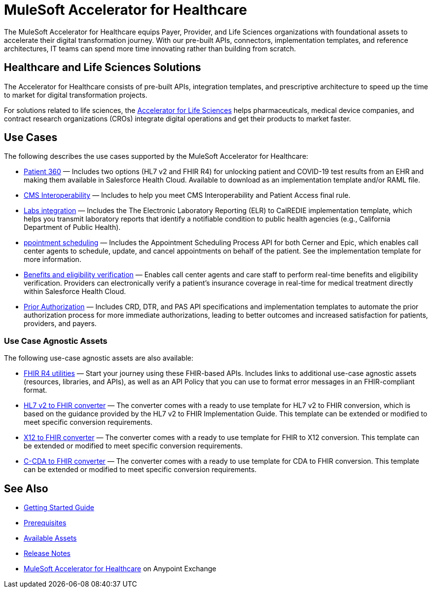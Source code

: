 = MuleSoft Accelerator for Healthcare
:hls-version: 2.15
The MuleSoft Accelerator for Healthcare equips Payer, Provider, and Life Sciences organizations with foundational assets to accelerate their digital transformation journey. With our pre-built APIs, connectors, implementation templates, and reference architectures, IT teams can spend more time innovating rather than building from scratch.

== Healthcare and Life Sciences Solutions

The Accelerator for Healthcare consists of pre-built APIs, integration templates, and prescriptive architecture to speed up the time to market for digital transformation projects. 

For solutions related to life sciences, the https://www.mulesoft.com/exchange/org.mule.examples/mulesoft-accelerator-for-life-sciences/[Accelerator for Life Sciences^] helps pharmaceuticals, medical device companies, and contract research organizations (CROs) integrate digital operations and get their products to market faster.

== Use Cases

The following describes the use cases supported by the MuleSoft Accelerator for Healthcare:

* https://www.mulesoft.com/exchange/68ef9520-24e9-4cf2-b2f5-620025690913/catalyst-accelerator-for-healthcare/minor/{hls-version}/pages/Use%20case%201%20-%20Patient%20360/[Patient 360] — Includes two options (HL7 v2 and FHIR R4) for unlocking patient and COVID-19 test results from an EHR and making them available in Salesforce Health Cloud. Available to download as an implementation template and/or RAML file.
* https://www.mulesoft.com/exchange/68ef9520-24e9-4cf2-b2f5-620025690913/catalyst-accelerator-for-healthcare/minor/{hls-version}/pages/Use%20case%202%20-%20CMS%20Interoperability/[CMS Interoperability^] — Includes to help you meet CMS Interoperability and Patient Access final rule.
* https://www.mulesoft.com/exchange/68ef9520-24e9-4cf2-b2f5-620025690913/catalyst-accelerator-for-healthcare/minor/{hls-version}/pages/Use%20case%203%20-%20Labs%20integration/[Labs integration^] — Includes the The Electronic Laboratory Reporting (ELR) to CalREDIE implementation template, which helps you transmit laboratory reports that identify a notifiable condition to public health agencies (e.g., California Department of Public Health).
* https://www.mulesoft.com/exchange/68ef9520-24e9-4cf2-b2f5-620025690913/catalyst-accelerator-for-healthcare/minor/{hls-version}/pages/Use%20case%204%20-%20Appointment%20scheduling/[ppointment scheduling^] — Includes the Appointment Scheduling Process API for both Cerner and Epic, which enables call center agents to schedule, update, and cancel appointments on behalf of the patient. See the implementation template for more information.
* https://www.mulesoft.com/exchange/68ef9520-24e9-4cf2-b2f5-620025690913/catalyst-accelerator-for-healthcare/minor/{hls-version}/pages/Use%20case%205%20-%20Benefits%20and%20eligibility%20verification/[Benefits and eligibility verification^] — Enables call center agents and care staff to perform real-time benefits and eligibility verification. Providers can electronically verify a patient’s insurance coverage in real-time for medical treatment directly within Salesforce Health Cloud.
* https://www.mulesoft.com/exchange/68ef9520-24e9-4cf2-b2f5-620025690913/catalyst-accelerator-for-healthcare/minor/{hls-version}/pages/Use%20case%206%20-%20Prior%20Authorization/[Prior Authorization^] — Includes CRD, DTR, and PAS API specifications and implementation templates to automate the prior authorization process for more immediate authorizations, leading to better outcomes and increased satisfaction for patients, providers, and payers.

=== Use Case Agnostic Assets

The following use-case agnostic assets are also available:

* xref:fhir-r4-utilities[FHIR R4 utilities] — Start your journey using these FHIR-based APIs. Includes links to additional use-case agnostic assets (resources, libraries, and APIs), as well as an API Policy that you can use to format error messages in an FHIR-compliant format.
* xref:hl7-v2-fhir-converter.adoc[HL7 v2 to FHIR converter] — The converter comes with a ready to use template for HL7 v2 to FHIR conversion, which is based on the guidance provided by the HL7 v2 to FHIR Implementation Guide. This template can be extended or modified to meet specific conversion requirements.
* xref:x12-fhir-converter.adoc[X12 to FHIR converter] — The converter comes with a ready to use template for FHIR to X12 conversion. This template can be extended or modified to meet specific conversion requirements.
* xref:ccda-fhir-converter[C-CDA to FHIR converter] — The converter comes with a ready to use template for CDA to FHIR conversion. This template can be extended or modified to meet specific conversion requirements.

== See Also

* xref:accelerators-home::getting-started.adoc[Getting Started Guide]
* xref:prerequisites.adoc[Prerequisites]
* xref:fins-r4-assets.adoc[Available Assets]
* xref:release-notes.adoc[Release Notes]
* https://www.mulesoft.com/exchange/dfb8ffc8-d878-4ae3-a4ad-7d2c4424f95a/catalyst-accelerator-for-healthcare/[MuleSoft Accelerator for Healthcare^] on Anypoint Exchange
